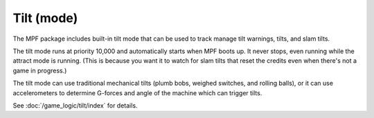 Tilt (mode)
===========

The MPF package includes built-in tilt mode that can be used to track
manage tilt warnings, tilts, and slam tilts.

The tilt mode runs at priority 10,000 and automatically starts when
MPF boots up. It never stops, even running while the attract mode is
running. (This is because you want it to watch for slam tilts that
reset the credits even when there's not a game in progress.)

The tilt mode can use traditional mechanical tilts (plumb bobs,
weighed switches, and rolling balls), or it can use accelerometers
to determine G-forces and angle of the machine which can trigger
tilts.

See :doc:`/game_logic/tilt/index` for details.
